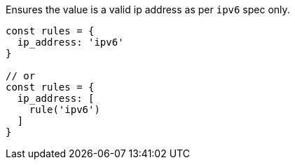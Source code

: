 Ensures the value is a valid ip address as per `ipv6` spec only.
 
[source, js]
----
const rules = {
  ip_address: 'ipv6'
}
 
// or
const rules = {
  ip_address: [
    rule('ipv6')
  ]
}
----